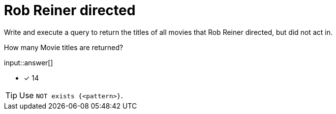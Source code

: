 :type: freetext

[.question.freetext]
=  Rob Reiner directed

Write and execute a query to return the titles of all movies that Rob Reiner directed, but did not act in.

How many Movie titles are returned?

input::answer[]

* [x] 14

[TIP,role=hint]
====
Use `NOT exists {<pattern>}`.
====

////
MATCH (p:Person)-[:DIRECTED]->(m:Movie)
WHERE p.name = 'Rob Reiner'
AND NOT exists {(p)-[:ACTED_IN]->(m)}
RETURN DISTINCT m.title
////